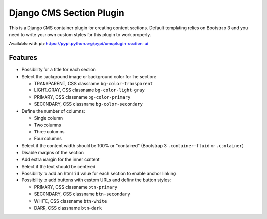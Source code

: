 Django CMS Section Plugin
=========================

This is a Django CMS container plugin for creating content sections. Default
templating relies on Bootstrap 3 and you need to write your own custom styles for
this plugin to work properly.

Available with pip https://pypi.python.org/pypi/cmsplugin-section-ai

Features
--------

- Possibility for a title for each section
- Select the background image or background color for the section:

  - TRANSPARENT, CSS classname ``bg-color-transparent``
  - LIGHT_GRAY, CSS classname ``bg-color-light-gray``
  - PRIMARY, CSS classname ``bg-color-primary``
  - SECONDARY, CSS classname ``bg-color-secondary``

- Define the number of columns:

  - Single column
  - Two columns
  - Three columns
  - Four columns

- Select if the content width should be 100% or "contained" (Bootstrap 3 ``.container-fluid`` or ``.container``)
- Disable margins of the section
- Add extra margin for the inner content
- Select if the text should be centered
- Possibility to add an html ``id`` value for each section to enable anchor linking
- Possibility to add buttons with custom URLs and define the button styles:

  - PRIMARY, CSS classname ``btn-primary``
  - SECONDARY, CSS classname ``btn-secondary``
  - WHITE, CSS classname ``btn-white``
  - DARK, CSS classname ``btn-dark``


